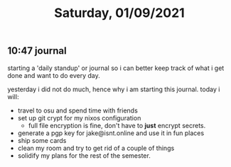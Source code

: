 #+TITLE: Saturday, 01/09/2021
** 10:47 journal
starting a 'daily standup' or journal so i can better keep track of what i get done and want to do every day.

yesterday i did not do much, hence why i am starting this journal.
today i will:
- travel to osu and spend time with friends
- set up git crypt for my nixos configuration
  - full file encryption is fine, don't have to *just* encrypt secrets.
- generate a pgp key for jake@isnt.online and use it in fun places
- ship some cards
- clean my room and try to get rid of a couple of things
- solidify my plans for the rest of the semester.
